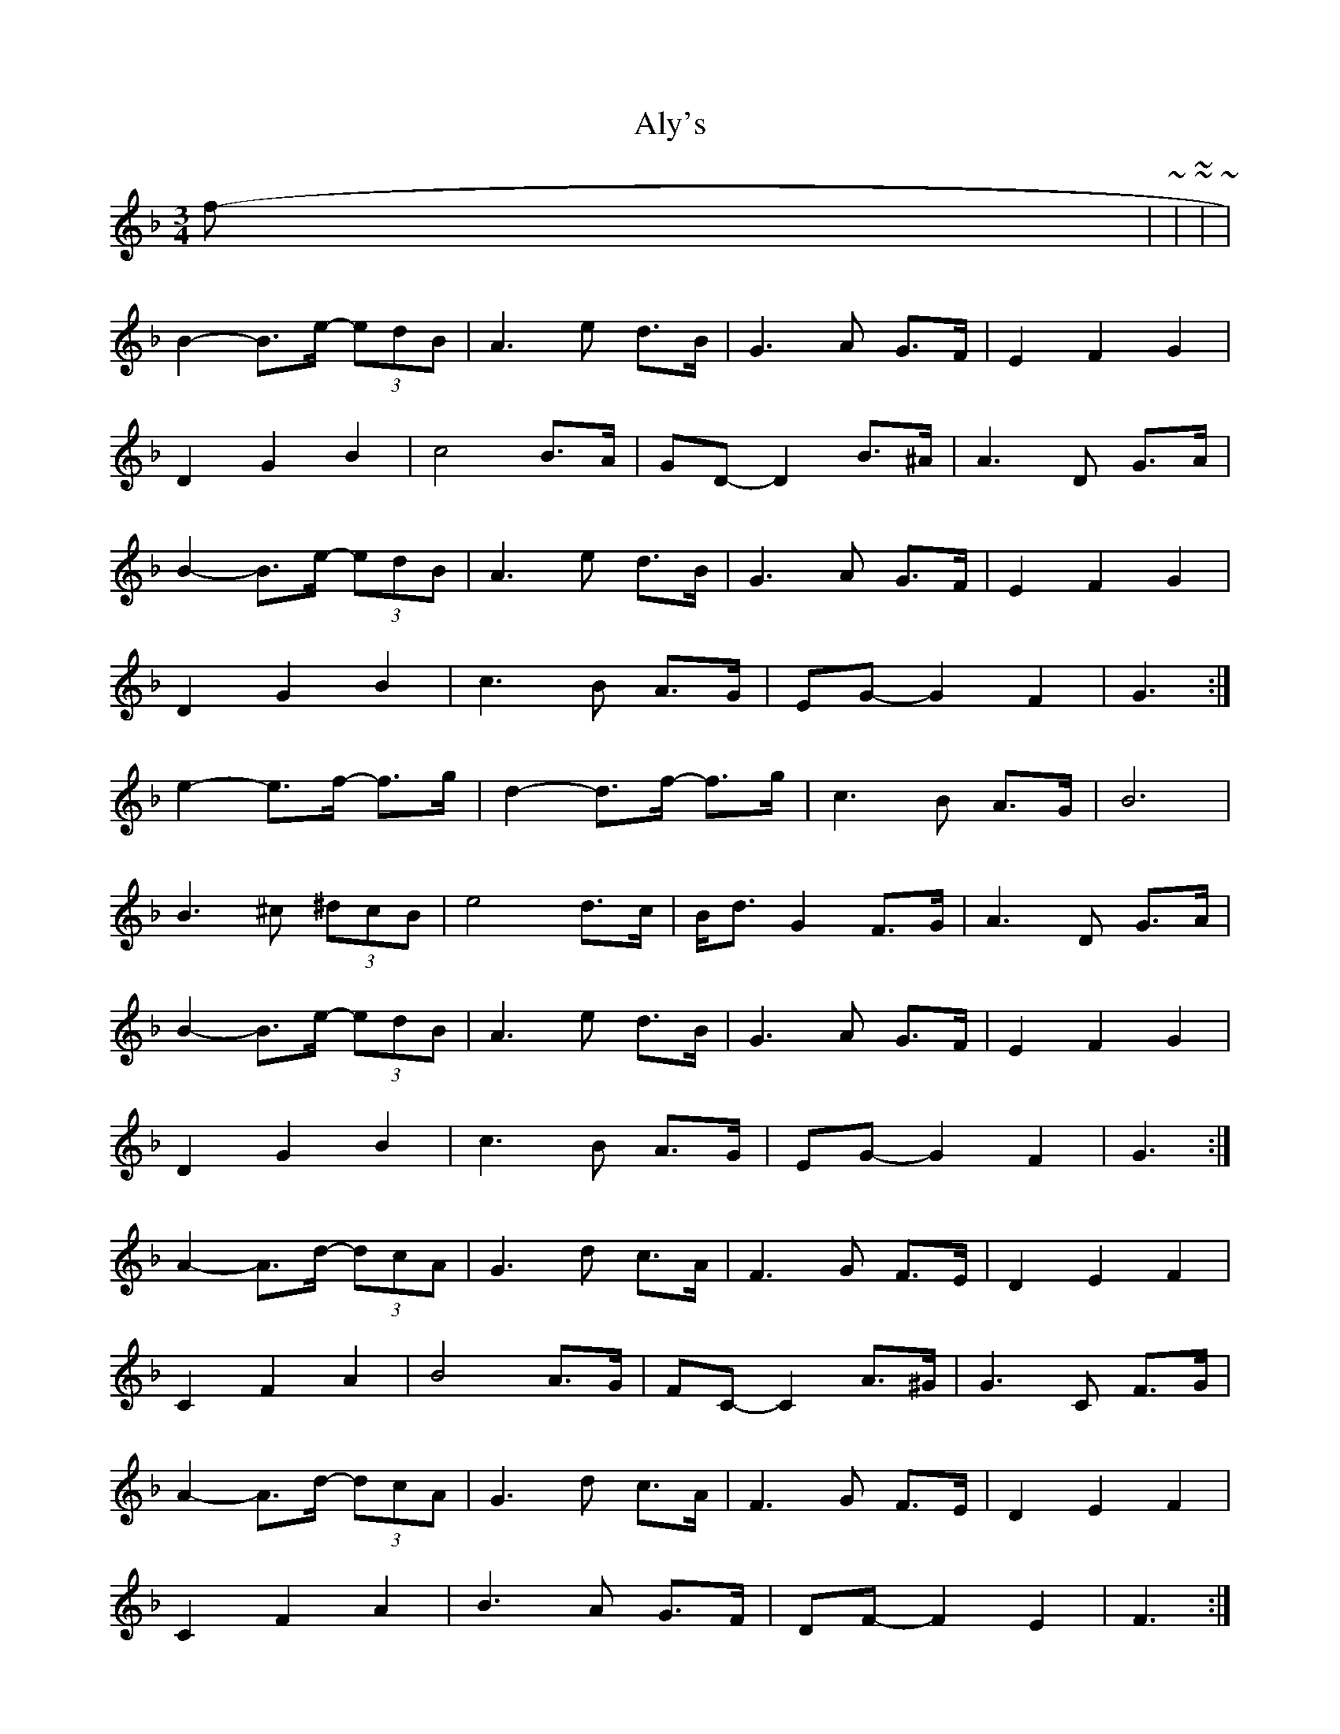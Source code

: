X: 3
T: Aly's
Z: ceolachan
S: https://thesession.org/tunes/5983#setting17879
R: waltz
M: 3/4
L: 1/8
K: Fmaj
from | N N3 ~ | ~ to ~ | NN- N2 ~ | B2- B>e- (3edB | A3 e d>B | G3 A G>F | E2 F2 G2 |D2 G2 B2 | c4 B>A | GD- D2 B>^A | A3 D G>A | B2- B>e- (3edB | A3 e d>B | G3 A G>F | E2 F2 G2 |D2 G2 B2 | c3 B A>G | EG- G2 F2 | G3 :|e2- e>f- f>g | d2- d>f- f>g | c3 B A>G | B6 |B3 ^c (3^dcB | e4 d>c | B<d G2 F>G | A3 D G>A |B2- B>e- (3edB | A3 e d>B | G3 A G>F | E2 F2 G2 |D2 G2 B2 | c3 B A>G | EG- G2 F2 | G3 :|A2- A>d- (3dcA | G3 d c>A | F3 G F>E | D2 E2 F2 |C2 F2 A2 | B4 A>G | FC- C2 A>^G | G3 C F>G |A2- A>d- (3dcA | G3 d c>A | F3 G F>E | D2 E2 F2 |C2 F2 A2 | B3 A G>F | DF- F2 E2 | F3 :|d2- d>e- e>f | c2- c>e- e>f | B3 A G>F | A6 |A3 =B (3^cBA | d4 c>B | A<c F2 E>F | G3 C F>G |A2- A>d- (3dcA | G3 d c>A | F3 G F>E | D2 E2 F2 |C2 F2 A2 | B3 A G>F | DF- F2 E2 | F3 :|
